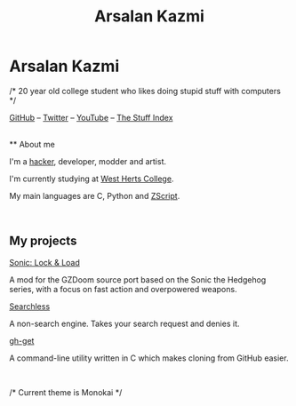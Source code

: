 #+title: Arsalan Kazmi
#+options: toc:nil html-postamble:nil num:nil title:nil html-style:nil
#+html_head: <link rel="shortcut icon" href="https://avatars.githubusercontent.com/u/16748384" type="image/png">
#+html_head: <link rel="stylesheet" href="m8.css" type="text/css">
#+begin_export html
<img src="https://avatars.githubusercontent.com/u/16748384" class="avatar"></img>
#+end_export
* Arsalan Kazmi
  :PROPERTIES:
  :CUSTOM_ID: arsalan-kazmi
  :END:
#+begin_export html
<p id="comment">/* 20 year old college student who likes doing stupid stuff with computers */</p>
#+end_export

[[https://github.com/That1M8Head][GitHub]] -- [[https://twitter.com/That1M8Head][Twitter]] -- [[https://www.youtube.com/channel/UCN03oe-sc2iHqcTKf9fTwYQ][YouTube]] -- [[file:thestuffindex.html][The Stuff Index]]

\\
** About me
   :PROPERTIES:
   :CUSTOM_ID: about-me
   :END:
I'm a [[https://en.wikipedia.org/wiki/Hacker_culture][hacker]], developer, modder and artist.

I'm currently studying at [[https://www.westherts.ac.uk][West Herts College]].

My main languages are C, Python and [[https://zdoom.org/wiki/ZScript][ZScript]].

\\

** My projects
   :PROPERTIES:
   :CUSTOM_ID: my-projects
   :END:
[[https://sonic-lockandload.github.io][Sonic: Lock & Load]]

A mod for the GZDoom source port based on the Sonic the Hedgehog series, with a focus on fast action and overpowered weapons.

[[https://that1m8head.github.io/searchless][Searchless]]

A non-search engine. Takes your search request and denies it.

[[https://github.com/That1M8Head/gh-get][gh-get]]

A command-line utility written in C which makes cloning from GitHub easier.

#+begin_export html
<br>
<p id="comment">/* Current theme is Monokai */</p>
#+end_export
